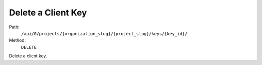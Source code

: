 .. this file is auto generated. do not edit

Delete a Client Key
===================

Path:
 ``/api/0/projects/{organization_slug}/{project_slug}/keys/{key_id}/``
Method:
 ``DELETE``

Delete a client key.
